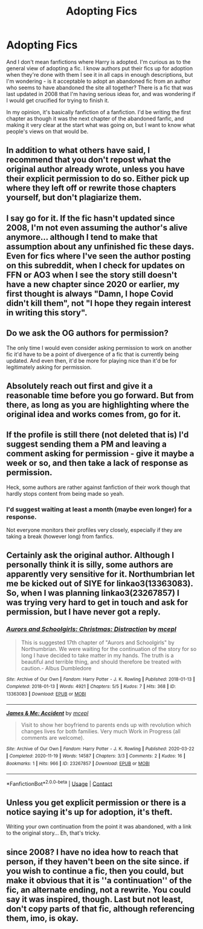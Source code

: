 #+TITLE: Adopting Fics

* Adopting Fics
:PROPERTIES:
:Author: SaltedSauce
:Score: 6
:DateUnix: 1621978554.0
:DateShort: 2021-May-26
:FlairText: Discussion
:END:
And I don't mean fanfictions where Harry is adopted. I'm curious as to the general view of adopting a fic. I know authors put their fics up for adoption when they're done with them I see it in all caps in enough descriptions, but I'm wondering - is it acceptable to adopt an abandoned fic from an author who seems to have abandoned the site all together? There is a fic that was last updated in 2008 that I'm having serious ideas for, and was wondering if I would get crucified for trying to finish it.

In my opinion, it's basically fanfiction of a fanfiction. I'd be writing the first chapter as though it was the next chapter of the abandoned fanfic, and making it very clear at the start what was going on, but I want to know what people's views on that would be.


** In addition to what others have said, I recommend that you don't repost what the original author already wrote, unless you have their explicit permission to do so. Either pick up where they left off or rewrite those chapters yourself, but don't plagiarize them.
:PROPERTIES:
:Author: TheLetterJ0
:Score: 17
:DateUnix: 1621979661.0
:DateShort: 2021-May-26
:END:


** I say go for it. If the fic hasn't updated since 2008, I'm not even assuming the author's alive anymore... although I tend to make that assumption about any unfinished fic these days. Even for fics where I've seen the author posting on this subreddit, when I check for updates on FFN or AO3 when I see the story still doesn't have a new chapter since 2020 or earlier, my first thought is always "Damn, I hope Covid didn't kill them", not "I hope they regain interest in writing this story".
:PROPERTIES:
:Author: RealLifeH_sapiens
:Score: 14
:DateUnix: 1621978820.0
:DateShort: 2021-May-26
:END:


** Do we ask the OG authors for permission?

The only time I would even consider asking permission to work on another fic it'd have to be a point of divergence of a fic that is currently being updated. And even then, it'd be more for playing nice than it'd be for legitimately asking for permission.
:PROPERTIES:
:Author: RedKorss
:Score: 3
:DateUnix: 1622037154.0
:DateShort: 2021-May-26
:END:


** Absolutely reach out first and give it a reasonable time before you go forward. But from there, as long as you are highlighting where the original idea and works comes from, go for it.
:PROPERTIES:
:Author: RowanWinterlace
:Score: 6
:DateUnix: 1621981321.0
:DateShort: 2021-May-26
:END:


** If the profile is still there (not deleted that is) I'd suggest sending them a PM and leaving a comment asking for permission - give it maybe a week or so, and then take a lack of response as permission.

Heck, some authors are rather against fanfiction of their work though that hardly stops content from being made so yeah.
:PROPERTIES:
:Author: DarthGhengis
:Score: 4
:DateUnix: 1621979406.0
:DateShort: 2021-May-26
:END:

*** I'd suggest waiting at least a month (maybe even longer) for a response.

Not everyone monitors their profiles very closely, especially if they are taking a break (however long) from fanfics.
:PROPERTIES:
:Author: nescienceescape
:Score: 3
:DateUnix: 1621990664.0
:DateShort: 2021-May-26
:END:


** Certainly ask the original author. Although I personally think it is silly, some authors are apparently very sensitive for it. Northumbrian let me be kicked out of SIYE for linkao3(13363083). So, when I was planning linkao3(23267857) I was trying very hard to get in touch and ask for permission, but I have never got a reply.
:PROPERTIES:
:Author: ceplma
:Score: 2
:DateUnix: 1621985019.0
:DateShort: 2021-May-26
:END:

*** [[https://archiveofourown.org/works/13363083][*/Aurors and Schoolgirls: Christmas: Distraction/*]] by [[https://www.archiveofourown.org/users/mcepl/pseuds/mcepl][/mcepl/]]

#+begin_quote
  This is suggested 17th chapter of "Aurors and Schoolgirls" by Northumbrian. We were waiting for the continuation of the story for so long I have decided to take matter in my hands. The truth is a beautiful and terrible thing, and should therefore be treated with caution.- Albus Dumbledore
#+end_quote

^{/Site/:} ^{Archive} ^{of} ^{Our} ^{Own} ^{*|*} ^{/Fandom/:} ^{Harry} ^{Potter} ^{-} ^{J.} ^{K.} ^{Rowling} ^{*|*} ^{/Published/:} ^{2018-01-13} ^{*|*} ^{/Completed/:} ^{2018-01-13} ^{*|*} ^{/Words/:} ^{4921} ^{*|*} ^{/Chapters/:} ^{5/5} ^{*|*} ^{/Kudos/:} ^{7} ^{*|*} ^{/Hits/:} ^{368} ^{*|*} ^{/ID/:} ^{13363083} ^{*|*} ^{/Download/:} ^{[[https://archiveofourown.org/downloads/13363083/Aurors%20and%20Schoolgirls.epub?updated_at=1612795086][EPUB]]} ^{or} ^{[[https://archiveofourown.org/downloads/13363083/Aurors%20and%20Schoolgirls.mobi?updated_at=1612795086][MOBI]]}

--------------

[[https://archiveofourown.org/works/23267857][*/James & Me: Accident/*]] by [[https://www.archiveofourown.org/users/mcepl/pseuds/mcepl][/mcepl/]]

#+begin_quote
  Visit to show her boyfriend to parents ends up with revolution which changes lives for both families. Very much Work in Progress (all comments are welcome).
#+end_quote

^{/Site/:} ^{Archive} ^{of} ^{Our} ^{Own} ^{*|*} ^{/Fandom/:} ^{Harry} ^{Potter} ^{-} ^{J.} ^{K.} ^{Rowling} ^{*|*} ^{/Published/:} ^{2020-03-22} ^{*|*} ^{/Completed/:} ^{2020-11-19} ^{*|*} ^{/Words/:} ^{14587} ^{*|*} ^{/Chapters/:} ^{3/3} ^{*|*} ^{/Comments/:} ^{2} ^{*|*} ^{/Kudos/:} ^{16} ^{*|*} ^{/Bookmarks/:} ^{1} ^{*|*} ^{/Hits/:} ^{966} ^{*|*} ^{/ID/:} ^{23267857} ^{*|*} ^{/Download/:} ^{[[https://archiveofourown.org/downloads/23267857/James%20Me%20Accident.epub?updated_at=1609688352][EPUB]]} ^{or} ^{[[https://archiveofourown.org/downloads/23267857/James%20Me%20Accident.mobi?updated_at=1609688352][MOBI]]}

--------------

*FanfictionBot*^{2.0.0-beta} | [[https://github.com/FanfictionBot/reddit-ffn-bot/wiki/Usage][Usage]] | [[https://www.reddit.com/message/compose?to=tusing][Contact]]
:PROPERTIES:
:Author: FanfictionBot
:Score: 2
:DateUnix: 1621985038.0
:DateShort: 2021-May-26
:END:


** Unless you get explicit permission or there is a notice saying it's up for adoption, it's theft.

Writing your own continuation from the point it was abandoned, with a link to the original story... Eh, that's tricky.
:PROPERTIES:
:Author: MidgardWyrm
:Score: 1
:DateUnix: 1621982272.0
:DateShort: 2021-May-26
:END:


** since 2008? I have no idea how to reach that person, if they haven't been on the site since. if you wish to continue a fic, then you could, but make it obvious that it is ''a continuation'' of the fic, an alternate ending, not a rewrite. You could say it was inspired, though. Last but not least, don't copy parts of that fic, although referencing them, imo, is okay.
:PROPERTIES:
:Author: aethersuwrya
:Score: 1
:DateUnix: 1622252299.0
:DateShort: 2021-May-29
:END:
